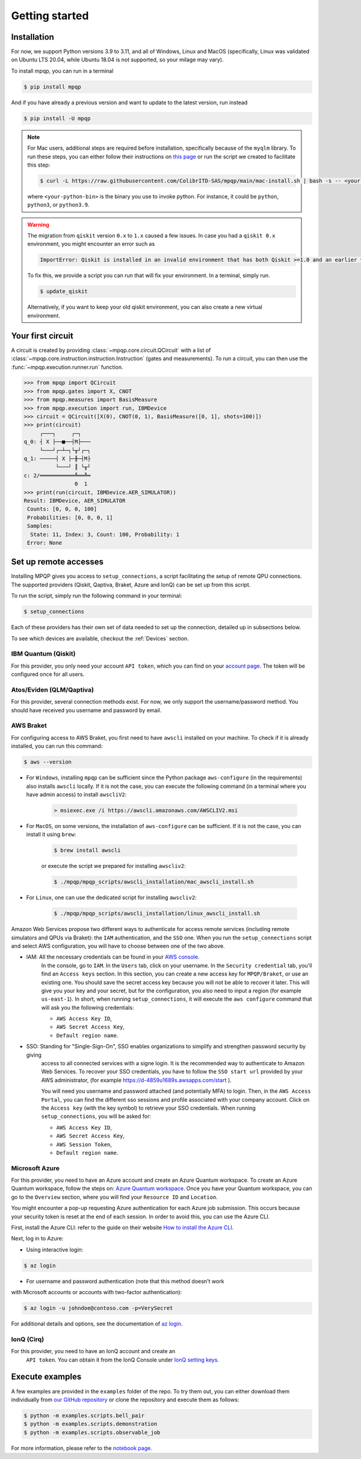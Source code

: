 Getting started
===============

Installation
------------

.. TODO: grab the compatibility matrix from MyQLM and relax our requirements 
.. when possible, test on many different configurations (tox or other ?)

For now, we support Python versions 3.9 to 3.11, and all of Windows, Linux and 
MacOS (specifically, Linux was validated on Ubuntu LTS 20.04, while Ubuntu 18.04 
is not supported, so your milage may vary).

To install mpqp, you can run in a terminal

.. code-block:: console

   $ pip install mpqp

And if you have already a previous version and want to update to the latest
version, run instead

.. code-block:: console

   $ pip install -U mpqp

.. note::
    For Mac users, additional steps are required before installation, 
    specifically because of the ``myqlm`` library. To run these steps, you can 
    either follow their instructions on 
    `this page <https://myqlm.github.io/01_getting_started/%3Amyqlm%3Amacos.html#macos>`_
    or run the script we created to facilitate this step:

    .. code-block:: console

        $ curl -L https://raw.githubusercontent.com/ColibrITD-SAS/mpqp/main/mac-install.sh | bash -s -- <your-python-bin>
        
    where ``<your-python-bin>`` is the binary you use to invoke python. For instance, it could
    be ``python``, ``python3``, or ``python3.9``.

.. warning::
    The migration from ``qiskit`` version ``0.x`` to ``1.x`` caused a few issues. 
    In case you had a ``qiskit 0.x`` environment, you might encounter an error 
    such as 
    
    .. code-block:: bash

        ImportError: Qiskit is installed in an invalid environment that has both Qiskit >=1.0 and an earlier version...

    To fix this, we provide a script you can run that will fix your environment.
    In a terminal, simply run.

    .. code-block:: console

        $ update_qiskit

    Alternatively, if you want to keep your old qiskit environment, you can also
    create a new virtual environment.

Your first circuit
------------------

A circuit is created by providing :class:`~mpqp.core.circuit.QCircuit`
with a list of :class:`~mpqp.core.instruction.instruction.Instruction` 
(gates and measurements). To run a circuit, you can then use the 
:func:`~mpqp.execution.runner.run` function.

.. code-block:: python

    >>> from mpqp import QCircuit
    >>> from mpqp.gates import X, CNOT
    >>> from mpqp.measures import BasisMeasure
    >>> from mpqp.execution import run, IBMDevice
    >>> circuit = QCircuit([X(0), CNOT(0, 1), BasisMeasure([0, 1], shots=100)])
    >>> print(circuit)
         ┌───┐     ┌─┐
    q_0: ┤ X ├──■──┤M├───
         └───┘┌─┴─┐└╥┘┌─┐
    q_1: ─────┤ X ├─╫─┤M├
              └───┘ ║ └╥┘
    c: 2/═══════════╩══╩═
                    0  1
    >>> print(run(circuit, IBMDevice.AER_SIMULATOR))
    Result: IBMDevice, AER_SIMULATOR
     Counts: [0, 0, 0, 100]
     Probabilities: [0, 0, 0, 1]
     Samples:
      State: 11, Index: 3, Count: 100, Probability: 1
     Error: None

.. _Remote setup:

Set up remote accesses
----------------------

Installing MPQP gives you access to ``setup_connections``, a script facilitating
the setup of remote QPU connections. The supported providers (Qiskit,
Qaptiva, Braket, Azure and IonQ) can be set up from this script.  

To run the script, simply run the following command in your terminal:

.. code-block:: console

    $ setup_connections

Each of these providers has their own set of data needed to set up the connection, 
detailed up in subsections below.

To see which devices are available, checkout the :ref:`Devices` section.

IBM Quantum (Qiskit)
^^^^^^^^^^^^^^^^^^^^

For this provider, you only need your account ``API token``, which you can find on your
`account page <https://quantum.ibm.com/account>`_. The token will be configured once for all users.


Atos/Eviden (QLM/Qaptiva)
^^^^^^^^^^^^^^^^^^^^^^^^^

For this provider, several connection methods exist. For now, we only support the username/password method.
You should have received you username and password by email.


AWS Braket
^^^^^^^^^^

For configuring access to AWS Braket, you first need to have ``awscli`` installed on your machine. To check if it is
already installed, you can run this command:

.. code-block:: console

    $ aws --version

- For ``Windows``, installing ``mpqp`` can be sufficient since the Python package ``aws-configure`` (in the requirements) also installs ``awscli`` locally. If it is not the case, you can execute the following command (in a terminal where you have admin access) to install ``awscliV2``:

    .. code-block:: console

        > msiexec.exe /i https://awscli.amazonaws.com/AWSCLIV2.msi

- For ``MacOS``, on some versions, the installation of ``aws-configure`` can be sufficient. If it is not the case, you can install it using ``brew``:

    .. code-block:: console

        $ brew install awscli

    or execute the script we prepared for installing ``awscliv2``:

    .. code-block:: console

        $ ./mpqp/mpqp_scripts/awscli_installation/mac_awscli_install.sh

- For ``Linux``, one can use the dedicated script for installing ``awscliv2``:

    .. code-block:: console

        $ ./mpqp/mpqp_scripts/awscli_installation/linux_awscli_install.sh


Amazon Web Services propose two different ways to authenticate for access remote services (including remote
simulators and QPUs via Braket): the ``IAM`` authentication, and the ``SSO`` one. When you run the ``setup_connections``
script and select AWS configuration, you will have to choose between one of the two above.

.. TODO: finish this section


- IAM: All the necessary credentials can be found in your `AWS console <https://console.aws.amazon.com/console/home?nc2=h_ct&src=header-signin>`_.
    In the console, go to ``IAM``. In the ``Users`` tab, click on your
    username. In the ``Security credential`` tab, you'll find an ``Access keys``
    section. In this section, you can create a new access key for ``MPQP/Braket``, or use an existing one. You
    should save the secret access key because you will not be able to recover it later.
    This will give you your key and your secret, but for the configuration, you
    also need to input a region (for example ``us-east-1``). In short, when running ``setup_connections``,
    it will execute the ``aws configure`` command that will ask you the following credentials:

    + ``AWS Access Key ID``,
    + ``AWS Secret Access Key``,
    + ``Default region name``.

- SSO: Standing for "Single-Sign-On", SSO enables organizations to simplify and strengthen password security by giving
    access to all connected services with a signe login. It is the recommended way to authenticate to Amazon Web Services.
    To recover your SSO credentials, you have to follow the ``SSO start url`` provided by your AWS administrator, (for
    example https://d-4859u1689s.awsapps.com/start ).

    You will need you username and password attached (and potentially MFA) to login. Then, in the ``AWS Access Portal``,
    you can find the different sso sessions and profile associated with your company account. Click on the
    ``Access key`` (with the key symbol) to retrieve your SSO credentials. When running ``setup_connections``,
    you will be asked for:

    + ``AWS Access Key ID``,
    + ``AWS Secret Access Key``,
    + ``AWS Session Token``,
    + ``Default region name``.


Microsoft Azure
^^^^^^^^^^^^^^^

For this provider, you need to have an Azure account and create an
Azure Quantum workspace. To create an Azure Quantum workspace, follow the
steps on:
`Azure Quantum workspace <https://learn.microsoft.com/en-us/azure/quantum/how-to-create-workspace?tabs=tabid-quick>`_.
Once you have your Quantum workspace, you can go to the ``Overview`` section,
where you will find your ``Resource ID`` and ``Location``.

You might encounter a pop-up requesting Azure authentication for each Azure
job submission. This occurs because your security token is reset at the end of
each session. In order to avoid this, you can use the Azure CLI.

First, install the Azure CLI: refer to the guide on their website
`How to install the Azure CLI <https://learn.microsoft.com/en-us/cli/azure/install-azure-cli>`_.

Next, log in to Azure:

- Using interactive login:

.. code-block:: console

    $ az login

- For username and password authentication (note that this method doesn't work
with Microsoft accounts or accounts with two-factor authentication):

.. code-block:: console

    $ az login -u johndoe@contoso.com -p=VerySecret

For additional details and options, see the documentation of
`az login <https://learn.microsoft.com/en-us/cli/azure/reference-index?view=azure-cli-latest#az-login>`_.

IonQ (Cirq)
^^^^^^^^^^^

For this provider, you need to have an IonQ account and create an
  ``API token``. You can obtain it from the IonQ Console under 
  `IonQ setting keys <https://cloud.ionq.com/settings/keys>`_.



Execute examples
----------------

A few examples are provided in the ``examples`` folder of the repo. To try them
out, you can either download them individually from `our GitHub repository 
<https://github.com/ColibrITD-SAS/mpqp>`_ or clone the repository and
execute them as follows:

.. code-block:: console

    $ python -m examples.scripts.bell_pair
    $ python -m examples.scripts.demonstration
    $ python -m examples.scripts.observable_job

For more information, please refer to the `notebook page <./examples.html>`_.
